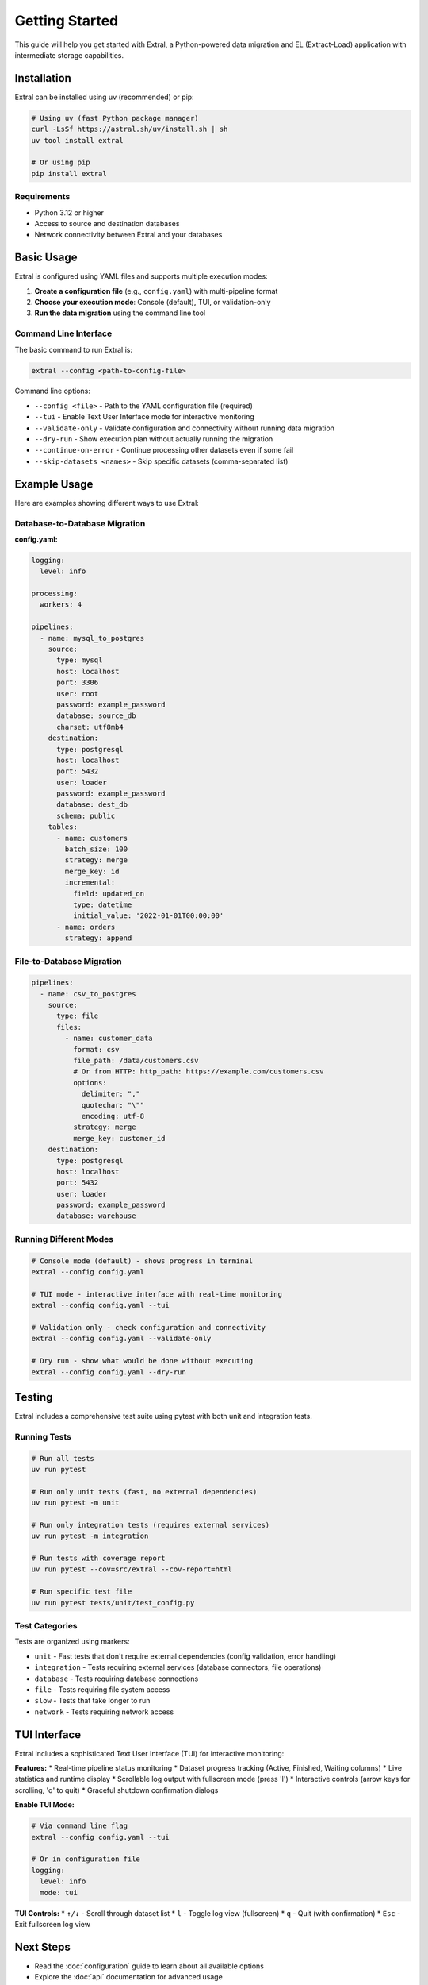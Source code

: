 Getting Started
===============

This guide will help you get started with Extral, a Python-powered data migration and EL (Extract-Load) application with intermediate storage capabilities.

Installation
------------

Extral can be installed using uv (recommended) or pip:

.. code-block:: bash

   # Using uv (fast Python package manager)
   curl -LsSf https://astral.sh/uv/install.sh | sh
   uv tool install extral

   # Or using pip  
   pip install extral

Requirements
~~~~~~~~~~~~

* Python 3.12 or higher
* Access to source and destination databases
* Network connectivity between Extral and your databases

Basic Usage
-----------

Extral is configured using YAML files and supports multiple execution modes:

1. **Create a configuration file** (e.g., ``config.yaml``) with multi-pipeline format
2. **Choose your execution mode**: Console (default), TUI, or validation-only
3. **Run the data migration** using the command line tool

Command Line Interface
~~~~~~~~~~~~~~~~~~~~~~

The basic command to run Extral is:

.. code-block:: bash

   extral --config <path-to-config-file>

Command line options:

* ``--config <file>`` - Path to the YAML configuration file (required)
* ``--tui`` - Enable Text User Interface mode for interactive monitoring
* ``--validate-only`` - Validate configuration and connectivity without running data migration
* ``--dry-run`` - Show execution plan without actually running the migration
* ``--continue-on-error`` - Continue processing other datasets even if some fail
* ``--skip-datasets <names>`` - Skip specific datasets (comma-separated list)

Example Usage
-------------

Here are examples showing different ways to use Extral:

Database-to-Database Migration
~~~~~~~~~~~~~~~~~~~~~~~~~~~~~~

**config.yaml:**

.. code-block:: yaml

   logging:
     level: info

   processing:
     workers: 4

   pipelines:
     - name: mysql_to_postgres
       source:
         type: mysql
         host: localhost
         port: 3306
         user: root
         password: example_password
         database: source_db
         charset: utf8mb4
       destination:
         type: postgresql
         host: localhost
         port: 5432
         user: loader
         password: example_password
         database: dest_db
         schema: public
       tables:
         - name: customers
           batch_size: 100
           strategy: merge
           merge_key: id
           incremental:
             field: updated_on
             type: datetime
             initial_value: '2022-01-01T00:00:00'
         - name: orders
           strategy: append

File-to-Database Migration
~~~~~~~~~~~~~~~~~~~~~~~~~~

.. code-block:: yaml

   pipelines:
     - name: csv_to_postgres
       source:
         type: file
         files:
           - name: customer_data
             format: csv
             file_path: /data/customers.csv
             # Or from HTTP: http_path: https://example.com/customers.csv
             options:
               delimiter: ","
               quotechar: "\""
               encoding: utf-8
             strategy: merge
             merge_key: customer_id
       destination:
         type: postgresql
         host: localhost
         port: 5432
         user: loader
         password: example_password
         database: warehouse

Running Different Modes
~~~~~~~~~~~~~~~~~~~~~~~~

.. code-block:: bash

   # Console mode (default) - shows progress in terminal
   extral --config config.yaml

   # TUI mode - interactive interface with real-time monitoring
   extral --config config.yaml --tui

   # Validation only - check configuration and connectivity
   extral --config config.yaml --validate-only

   # Dry run - show what would be done without executing
   extral --config config.yaml --dry-run

Testing
-------

Extral includes a comprehensive test suite using pytest with both unit and integration tests.

Running Tests
~~~~~~~~~~~~~

.. code-block:: bash

   # Run all tests
   uv run pytest

   # Run only unit tests (fast, no external dependencies)
   uv run pytest -m unit

   # Run only integration tests (requires external services)
   uv run pytest -m integration

   # Run tests with coverage report
   uv run pytest --cov=src/extral --cov-report=html

   # Run specific test file
   uv run pytest tests/unit/test_config.py

Test Categories
~~~~~~~~~~~~~~~

Tests are organized using markers:

* ``unit`` - Fast tests that don't require external dependencies (config validation, error handling)
* ``integration`` - Tests requiring external services (database connectors, file operations)
* ``database`` - Tests requiring database connections
* ``file`` - Tests requiring file system access  
* ``slow`` - Tests that take longer to run
* ``network`` - Tests requiring network access

TUI Interface
-------------

Extral includes a sophisticated Text User Interface (TUI) for interactive monitoring:

**Features:**
* Real-time pipeline status monitoring  
* Dataset progress tracking (Active, Finished, Waiting columns)
* Live statistics and runtime display
* Scrollable log output with fullscreen mode (press 'l')
* Interactive controls (arrow keys for scrolling, 'q' to quit)
* Graceful shutdown confirmation dialogs

**Enable TUI Mode:**

.. code-block:: bash

   # Via command line flag
   extral --config config.yaml --tui

   # Or in configuration file
   logging:
     level: info
     mode: tui

**TUI Controls:**
* ``↑/↓`` - Scroll through dataset list
* ``l`` - Toggle log view (fullscreen)  
* ``q`` - Quit (with confirmation)
* ``Esc`` - Exit fullscreen log view

Next Steps
----------

* Read the :doc:`configuration` guide to learn about all available options
* Explore the :doc:`api` documentation for advanced usage
* Check out the examples in the project repository